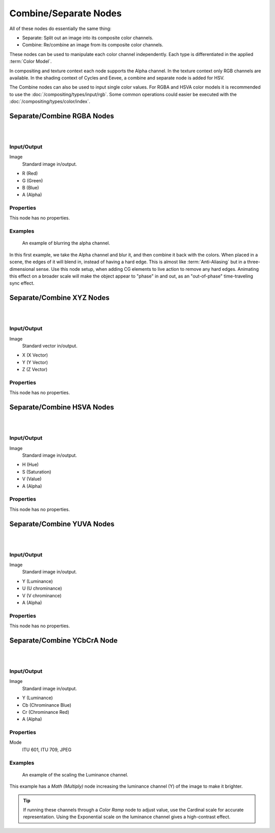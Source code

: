 .. _bpy.types.CompositorNodeSep:
.. _bpy.types.CompositorNodeComb:
.. Editors Note: This page gets copied into :doc:`</render/cycles/nodes/types/converter/combine_separate>`

.. --- copy below this line ---

**********************
Combine/Separate Nodes
**********************

All of these nodes do essentially the same thing:

- Separate: Split out an image into its composite color channels.
- Combine: Re/combine an image from its composite color channels.

These nodes can be used to manipulate each color channel independently.
Each type is differentiated in the applied :term:`Color Model`.

In compositing and texture context each node supports the Alpha channel.
In the texture context only RGB channels are available.
In the shading context of Cycles and Eevee, a combine and separate node is added
for HSV.

The Combine nodes can also be used to input single color values.
For RGBA and HSVA color models it is recommended to use the :doc:`/compositing/types/input/rgb`.
Some common operations could easier be executed with the :doc:`/compositing/types/color/index`.


Separate/Combine RGBA Nodes
===========================

.. figure:: /images/compositing_node-types_CompositorNodeCombRGBA.webp
   :align: right
   :alt: Combine RGBA Node.

.. figure:: /images/compositing_node-types_CompositorNodeSepRGBA.webp
   :align: right
   :alt: Separate RGBA Node.


Input/Output
------------

Image
   Standard image in/output.

- R (Red)
- G (Green)
- B (Blue)
- A (Alpha)


Properties
----------

This node has no properties.


Examples
--------

.. figure:: /images/compositing_types_converter_combine-separate_example-combine-rgba.png
   :width: 640px

   An example of blurring the alpha channel.

In this first example, we take the Alpha channel and blur it,
and then combine it back with the colors. When placed in a scene,
the edges of it will blend in, instead of having a hard edge.
This is almost like :term:`Anti-Aliasing` but in a three-dimensional sense.
Use this node setup, when adding CG elements to live action to remove any hard edges.
Animating this effect on a broader scale will make the object appear to "phase" in and out,
as an "out-of-phase" time-traveling sync effect.


Separate/Combine XYZ Nodes
==========================

.. figure:: /images/compositing_node-types_CompositorNodeCombineXYZ.webp
   :width: 190px
   :align: right
   :alt: Combine XYZ Node.

.. figure:: /images/compositing_node-types_CompositorNodeSeparateXYZ.webp
   :width: 190px
   :align: right
   :alt: Separate XYZ Node.


Input/Output
------------

Image
   Standard vector in/output.

- X (X Vector)
- Y (Y Vector)
- Z (Z Vector)


Properties
----------

This node has no properties.


Separate/Combine HSVA Nodes
===========================

.. figure:: /images/compositing_node-types_CompositorNodeCombHSVA.webp
   :align: right
   :alt: Combine HSVA Node.

.. figure:: /images/compositing_node-types_CompositorNodeSepHSVA.webp
   :align: right
   :alt: Separate HSVA Node.


Input/Output
------------

Image
   Standard image in/output.

- H (Hue)
- S (Saturation)
- V (Value)
- A (Alpha)


Properties
----------

This node has no properties.


Separate/Combine YUVA Nodes
===========================

.. figure:: /images/compositing_node-types_CompositorNodeCombYUVA.webp
   :align: right
   :alt: Combine YUVA Node.

.. figure:: /images/compositing_node-types_CompositorNodeSepYUVA.webp
   :align: right
   :alt: Separate YUVA Node.


Input/Output
------------

Image
   Standard image in/output.

- Y (Luminance)
- U (U chrominance)
- V (V chrominance)
- A (Alpha)


Properties
----------

This node has no properties.


Separate/Combine YCbCrA Node
============================

.. figure:: /images/compositing_node-types_CompositorNodeCombYCCA.webp
   :align: right
   :alt: Combine YCbCrA Node.

.. figure:: /images/compositing_node-types_CompositorNodeSepYCCA.webp
   :align: right
   :alt: Separate YCbCrA Node.


Input/Output
------------

Image
   Standard image in/output.

- Y (Luminance)
- Cb (Chrominance Blue)
- Cr (Chrominance Red)
- A (Alpha)


Properties
----------

Mode
   ITU 601, ITU 709, JPEG


Examples
--------

.. figure:: /images/compositing_types_converter_math_multiply.png

   An example of the scaling the Luminance channel.

This example has a *Math (Multiply)* node increasing the luminance channel (Y)
of the image to make it brighter.

.. tip::

   If running these channels through a *Color Ramp* node to adjust value,
   use the Cardinal scale for accurate representation.
   Using the Exponential scale on the luminance channel gives a high-contrast effect.
